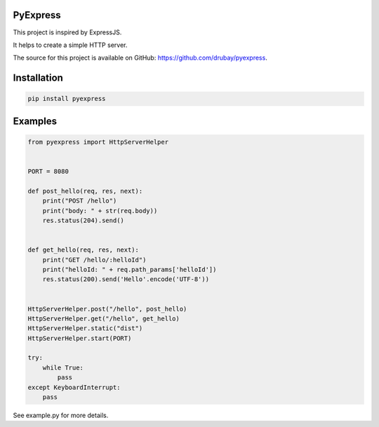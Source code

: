 PyExpress
=======================

This project is inspired by ExpressJS.

It helps to create a simple HTTP server.

The source for this project is available on GitHub: `<https://github.com/drubay/pyexpress>`_.


Installation
=======================

.. code:: bash

    pip install pyexpress

Examples
=======================

.. code:: python

    from pyexpress import HttpServerHelper


    PORT = 8080

    def post_hello(req, res, next):
        print("POST /hello")
        print("body: " + str(req.body))
        res.status(204).send()


    def get_hello(req, res, next):
        print("GET /hello/:helloId")
        print("helloId: " + req.path_params['helloId'])
        res.status(200).send('Hello'.encode('UTF-8'))


    HttpServerHelper.post("/hello", post_hello)
    HttpServerHelper.get("/hello", get_hello)
    HttpServerHelper.static("dist")
    HttpServerHelper.start(PORT)

    try:
        while True:
            pass
    except KeyboardInterrupt:
        pass


See example.py for more details.